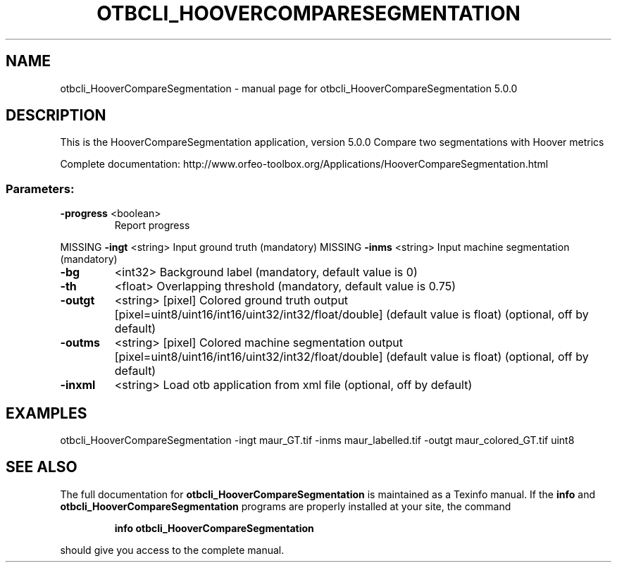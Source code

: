 .\" DO NOT MODIFY THIS FILE!  It was generated by help2man 1.46.4.
.TH OTBCLI_HOOVERCOMPARESEGMENTATION "1" "September 2015" "otbcli_HooverCompareSegmentation 5.0.0" "User Commands"
.SH NAME
otbcli_HooverCompareSegmentation \- manual page for otbcli_HooverCompareSegmentation 5.0.0
.SH DESCRIPTION
This is the HooverCompareSegmentation application, version 5.0.0
Compare two segmentations with Hoover metrics
.PP
Complete documentation: http://www.orfeo\-toolbox.org/Applications/HooverCompareSegmentation.html
.SS "Parameters:"
.TP
\fB\-progress\fR <boolean>
Report progress
.PP
MISSING \fB\-ingt\fR     <string>         Input ground truth  (mandatory)
MISSING \fB\-inms\fR     <string>         Input machine segmentation  (mandatory)
.TP
\fB\-bg\fR
<int32>          Background label  (mandatory, default value is 0)
.TP
\fB\-th\fR
<float>          Overlapping threshold  (mandatory, default value is 0.75)
.TP
\fB\-outgt\fR
<string> [pixel] Colored ground truth output  [pixel=uint8/uint16/int16/uint32/int32/float/double] (default value is float) (optional, off by default)
.TP
\fB\-outms\fR
<string> [pixel] Colored machine segmentation output  [pixel=uint8/uint16/int16/uint32/int32/float/double] (default value is float) (optional, off by default)
.TP
\fB\-inxml\fR
<string>         Load otb application from xml file  (optional, off by default)
.SH EXAMPLES
otbcli_HooverCompareSegmentation \-ingt maur_GT.tif \-inms maur_labelled.tif \-outgt maur_colored_GT.tif uint8
.PP

.SH "SEE ALSO"
The full documentation for
.B otbcli_HooverCompareSegmentation
is maintained as a Texinfo manual.  If the
.B info
and
.B otbcli_HooverCompareSegmentation
programs are properly installed at your site, the command
.IP
.B info otbcli_HooverCompareSegmentation
.PP
should give you access to the complete manual.
